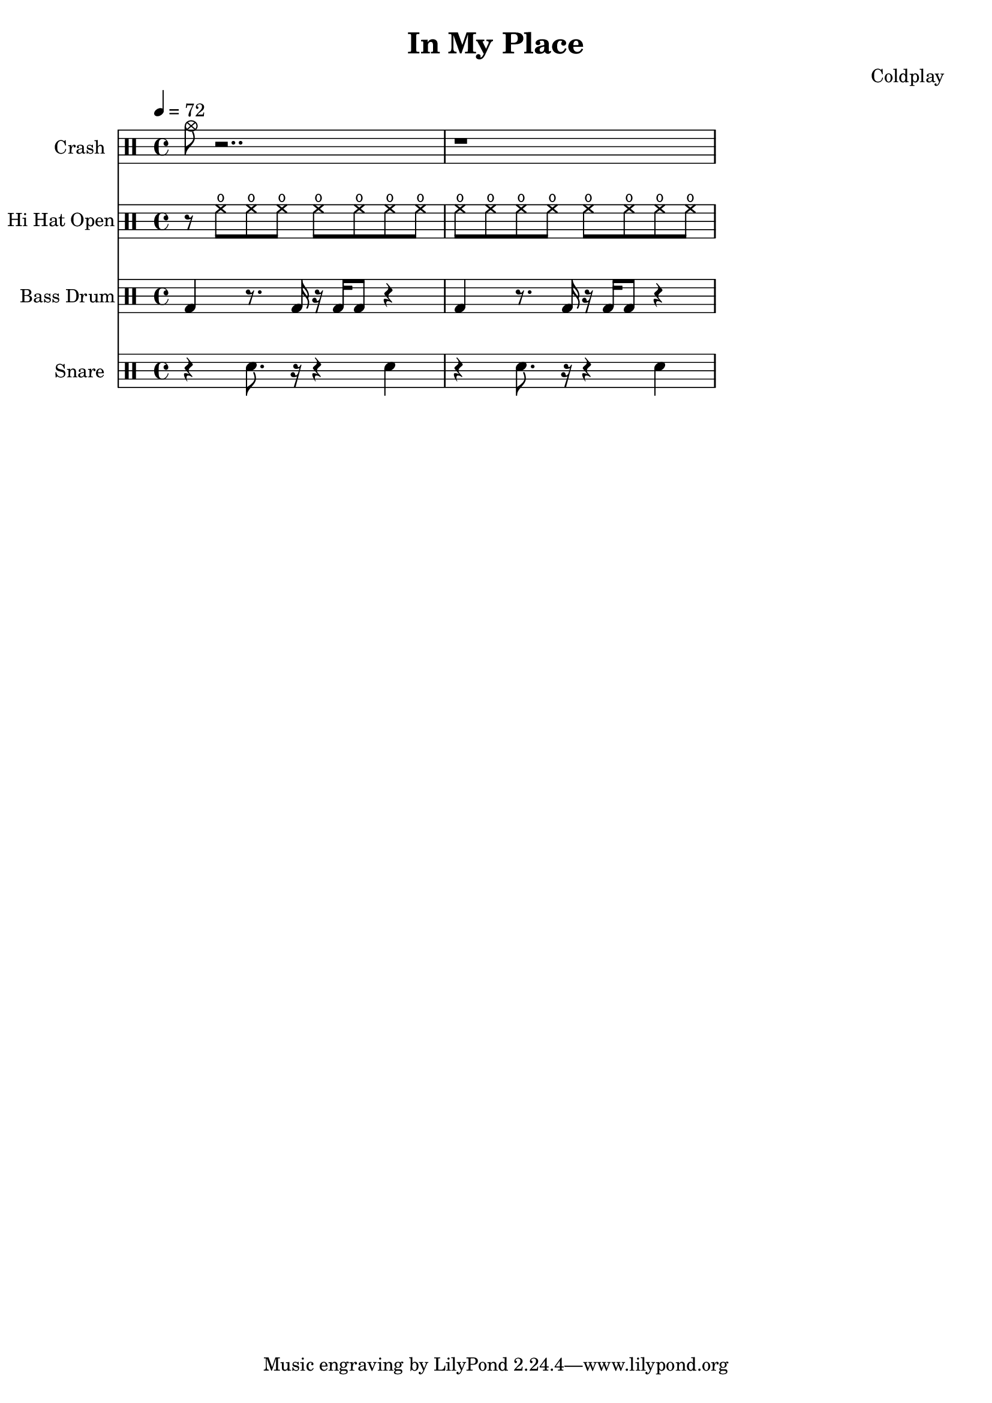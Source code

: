 % Generated using Music Processing Suite (MPS)
\version "2.12.0"
#(set-default-paper-size "a4")

\header {
    title = "In My Place"
    composer = "Coldplay"
}

\score {
    <<

        \new DrumStaff {
            \set DrumStaff.instrumentName = #"Crash"
            \drummode {
                \time 4/4
                \tempo 4 = 72
                cymc8
                r2..
                r1
            }

        }

        \new DrumStaff {
            \set DrumStaff.instrumentName = #"Hi Hat Open"
            \drummode {
                \time 4/4
                \tempo 4 = 72
                r8
                hho
                hho
                hho
                hho
                hho
                hho
                hho
                hho
                hho
                hho
                hho
                hho
                hho
                hho
                hho
            }

        }

        \new DrumStaff {
            \set DrumStaff.instrumentName = #"Bass Drum"
            \drummode {
                \time 4/4
                \tempo 4 = 72
                bd4
                r8.
                bd16
                r
                bd
                bd8
                r4
                bd
                r8.
                bd16
                r
                bd
                bd8
                r4
            }

        }

        \new DrumStaff {
            \set DrumStaff.instrumentName = #"Snare"
            \drummode {
                \time 4/4
                \tempo 4 = 72
                r4
                sn8.
                r16
                r4
                sn
                r
                sn8.
                r16
                r4
                sn
            }

        }

    >>

    \midi {
        \context {
            \Score
            tempoWholesPerMinute = #(ly:make-moment 120 4)
        }
    }
    \layout {}
}


